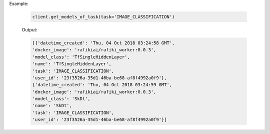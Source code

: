 .. seealso:: :meth:`rafiki.client.Client.get_models_of_task`


Example:

    .. code-block:: python

        client.get_models_of_task(task='IMAGE_CLASSIFICATION')

    Output:

    .. code-block:: python

        [{'datetime_created': 'Thu, 04 Oct 2018 03:24:58 GMT',
        'docker_image': 'rafikiai/rafiki_worker:0.0.3',
        'model_class': 'TfSingleHiddenLayer',
        'name': 'TfSingleHiddenLayer',
        'task': 'IMAGE_CLASSIFICATION',
        'user_id': '23f3526a-35d1-46ba-be68-af8f4992a0f9'},
        {'datetime_created': 'Thu, 04 Oct 2018 03:24:59 GMT',
        'docker_image': 'rafikiai/rafiki_worker:0.0.3',
        'model_class': 'SkDt',
        'name': 'SkDt',
        'task': 'IMAGE_CLASSIFICATION',
        'user_id': '23f3526a-35d1-46ba-be68-af8f4992a0f9'}]
    

